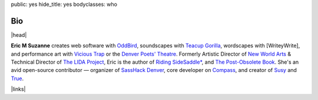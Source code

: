 public: yes
hide_title: yes
bodyclasses: who


Bio
===

|head|

**Eric M Suzanne**
creates web software with `OddBird`_,
soundscapes with `Teacup Gorilla`_,
wordscapes with [WriteyWrite],
and performance art with `Vicious Trap`_
or the `Denver Poets' Theatre`_.
Formerly Artistic Director of `New World Arts`_ &
Technical Director of `The LIDA Project`_,
Eric is the author of
`Riding SideSaddle*`_,
and `The Post-Obsolete Book`_.
She's an avid open-source contributor —
organizer of `SassHack Denver`_,
core developer on `Compass`_,
and creator of `Susy`_ and `True`_.

|links|

.. _Riding SideSaddle*: http://ridingsidesaddle.net
.. _OddBird: http://oddbird.net/
.. _Teacup Gorilla: http://teacupgorilla.com/
.. _Vicious Trap: http://vicioustrap.com/
.. _Denver Poets' Theatre: http://www.denverpoetstheatre.com/
.. _SassHack Denver: http://www.meetup.com/Sass-Hack-Denver/

.. _New World Arts: http://newworldarts.org/
.. _The LIDA Project: http://lida.org/
.. _The Post-Obsolete Book: /post-obsolete/
.. _open-source contributor: http://github.com/ericam
.. _Compass: http://compass-style.org/
.. _Susy: http://susy.oddbird.net/
.. _True: /true/


.. |head| raw:: html

  <figure class="headshot">
    <img src="https://www.dropbox.com/s/vo68rb5irzimv65/head.jpg?dl=1" alt="" />
  </figure>


.. |links| raw:: html

  <em><a href="/when/">« Explore The Past</a></em> |
  <em><a href="/what/">See The Future »</a></em>
